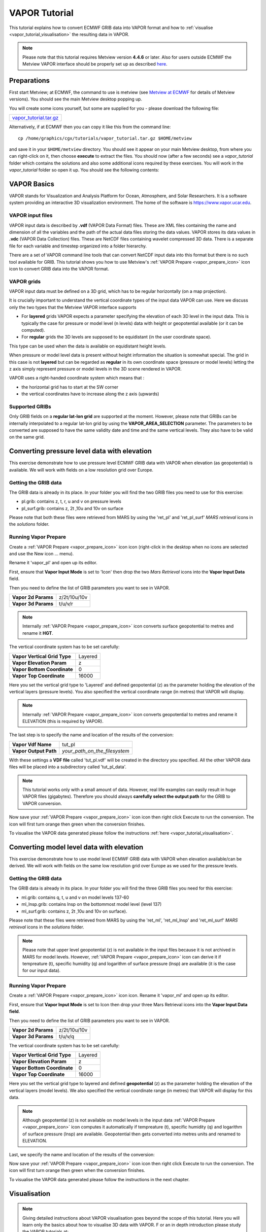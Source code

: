 .. _vapor_tutorial:

VAPOR Tutorial
##############
 
This tutorial explains how to convert ECMWF GRIB data into VAPOR format and how to :ref:`visualise <vapor_tutorial_visualisation>` the resulting data in VAPOR.

.. note::

  Please note that this tutorial requires Metview version **4.4.6** or later. 
  Also for users outside ECMWF the Metview VAPOR interface should be properly set up as described `here <https://confluence.ecmwf.int/display/METV/VAPOR+Setup>`_.

Preparations
************

First start Metview; at ECMWF, the command to use is metview (see `Metview at ECMWF <https://confluence.ecmwf.int/display/METV/Metview+at+ECMWF>`_ for details of Metview versions). 
You should see the main Metview desktop popping up.

You will create some icons yourself, but some are supplied for you - please download the following file: 

.. list-table:: 
  
  * - `vapor_tutorial.tar.gz <https://confluence.ecmwf.int/download/attachments/29328811/vapor_tutorial.tar.gz?api=v2&modificationDate=1390381084784&version=1>`_

Alternatively, if at ECMWF then you can copy it like this from the command line::
  
    cp /home/graphics/cgx/tutorials/vapor_tutorial.tar.gz $HOME/metview
    
and save it in your ``$HOME/metview`` directory. You should see it appear on your main Metview desktop, from where you can right-click on it, then choose **execute** to extract the files. 
You should now (after a few seconds) see a *vapor_tutorial* folder which contains the solutions and also some additional icons required by these exercises. 
You will work in the *vapor_tutorial* folder so open it up. You should see the following contents:

.. image:: /_static/vapor_tutorial/image2014-1-22_9-9-14.png

VAPOR Basics
************

VAPOR stands for Visualization and Analysis Platform for Ocean, Atmosphere, and Solar Researchers. 
It is a software system providing an interactive 3D visualization environment. 
The home of the software is `https://www.vapor.ucar.edu <https://www.vapor.ucar.edu/>`_.

VAPOR input files
=================

VAPOR input data is described by **.vdf** (VAPOR Data Format) files. 
These are XML files containing the name and dimension of all the variables and the path of the actual data files storing the data values.  
VAPOR stores its data values in **.vdc** (VAPOR Data Collection) files. 
These are NetCDF files containing wavelet compressed 3D data. 
There is a separate file for each variable and timestep organized into a folder hierarchy.

There are a set of VAPOR command line tools that can convert NetCDF input data into this format but there is no such tool available for GRIB. 
This tutorial shows you how to use Metview's :ref:`VAPOR Prepare <vapor_prepare_icon>` icon icon to convert GRIB data into the VAPOR format.

VAPOR grids
===========

VAPOR input data must be defined on a 3D grid, which has to be regular horizontally (on a map projection).

It is crucially important to understand the vertical coordinate types of the input data VAPOR can use. 
Here we discuss only the two types that the Metview VAPOR interface supports

* For **layered** grids VAPOR expects a parameter specifying the elevation of each 3D level in the input data. 
  This is typically the case for  pressure or model level (n levels) data with height or geopotential available (or it can be computed).
  
* For **regular** grids the 3D levels are supposed to be equidistant (in the user coordinate space). 
This type can be used when the data is available on equidistant height levels.

When pressure or model level data is present without height information the situation is somewhat special. 
The grid in this case is not **layered** but can be regarded as **regular** in its own coordinate space (pressure or model levels) letting the z axis simply represent pressure or model levels in the 3D scene rendered in VAPOR.

VAPOR uses a right-handed coordinate system which means that :

* the horizontal grid has to start at the SW corner
* the vertical coordinates have to increase along the z axis (upwards)

Supported GRIBs
===============

Only GRIB fields on a **regular lat-lon grid** are supported at the moment. 
However, please note that  GRIBs can be internally interpolated to a regular lat-lon grid by using the **VAPOR_AREA_SELECTION** parameter. 
The parameters to be converted are supposed to have the same validity date and time and the same vertical levels. They also have to be valid on the same grid.

Converting pressure level data with elevation
*********************************************

This exercise demonstrate how to use pressure level ECMWF GRIB data with VAPOR when elevation (as geopotential) is available. We will work with fields on a low resolution grid over Europe.

Getting the GRIB data
=====================

The GRIB data is already in its place. 
In your folder you will find the two GRIB files you need to use for this exercise:

* pl.grib: contains z, t, r, u and v on pressure levels
* pl_surf.grib: contains z, 2t ,10u and 10v on surface

Please note that both these files were retrieved from MARS by using the 'ret_pl' and 'ret_pl_surf' *MARS retrieval* icons in the *solutions* folder.

Running Vapor Prepare
=====================

Create a :ref:`VAPOR Prepare <vapor_prepare_icon>` icon icon (right-click in the desktop when no icons are selected and use the New icon ... menu).

.. image:: /_static/vapor_tutorial/doc1.png

Rename it 'vapor_pl' and open up its editor.

First, ensure that **Vapor Input Mode** is set to 'Icon' then drop the two *Mars Retrieval* icons into the **Vapor Input Data** field.

.. image:: /_static/vapor_tutorial/image2014-1-22_9-53-31.png

Then you need to define the list of GRIB parameters you want to see in VAPOR.

.. list-table::

  * - **Vapor 2d Params**
    - z/2t/10u/10v
    
  * - **Vapor 3d Params**
    - t/u/v/r

.. note::

  Internally :ref:`VAPOR Prepare <vapor_prepare_icon>` icon converts surface geopotential to metres and rename it **HGT**.

The vertical coordinate system has to be set carefully:

.. list-table::

  * - **Vapor Vertical Grid Type**
    - Layered
    
  * - **Vapor Elevation Param**
    - z
    
  * - **Vapor Bottom Coordinate**
    - 0
    
  * - **Vapor Top Coordinate**
    - 16000
    
Here you set the vertical grid type to 'Layered' and defined geopotential (z) as the parameter holding the elevation of the vertical layers (pressure levels). 
You also specified the vertical coordinate range (in metres) that VAPOR will display.

.. note::

  Internally :ref:`VAPOR Prepare <vapor_prepare_icon>` icon converts geopotential to metres and rename it ELEVATION (this is required by VAPOR).

The last step is to specify the name and location of the results of the conversion:

.. list-table::

  * - **Vapor Vdf Name**
    - tut_pl
  
  * - **Vapor Output Path**
    - *your_path_on_the_filesystem*
    
With these settings a **VDF file** called 'tut_pl.vdf' will be created in the directory you specified. 
All the other VAPOR data files will be placed into a subdirectory called 'tut_pl_data'.

.. note::

  This tutorial works only with a small amount of data. 
  However, real life examples can easily result in huge VAPOR files (gigabytes). 
  Therefore you should always **carefully select the output path** for the GRIB to VAPOR conversion.

Now save your :ref:`VAPOR Prepare <vapor_prepare_icon>` icon icon then right click Execute to run the conversion. 
The icon will first turn orange then green when the conversion finishes.

To visualise the VAPOR data generated please follow the instructions :ref:`here <vapor_tutorial_visualisation>`.

Converting model level data with elevation
******************************************

This exercise demonstrate how to use model level ECMWF GRIB data with VAPOR when elevation available/can be derived. We will work with fields on the same low resolution grid over Europe as we used for the pressure levels.

Getting the GRIB data
=====================

The GRIB data is already in its place. 
In your folder you will find the three GRIB files you need for this exercise:

* ml.grib: contains q, t, u and v on model levels 137-60

* ml_lnsp.grib: contains lnsp on the bottommost model level (level 137)

* ml_surf.grib: contains z, 2t ,10u and 10v on surface).

Please note that these files were retrieved from MARS by using the 'ret_ml', 'ret_ml_lnsp' and 'ret_ml_surf' *MARS retrieval* icons in the *solutions* folder.

.. note::

  Please note that upper level geopotential (z) is not available in the input files because it is not archived in MARS for model levels. However, :ref:`VAPOR Prepare <vapor_prepare_icon>` icon can derive it if tempreature (t), specific humidity (q) and logarithm of surface pressure (lnsp) are available (it is the case for our input data).

Running Vapor Prepare
=====================

Create a :ref:`VAPOR Prepare <vapor_prepare_icon>` icon icon. Rename it 'vapor_ml' and open up its editor.

First, ensure that **Vapor Input Mode** is set to Icon then drop your three Mars Retrieval icons into the **Vapor Input Data field**.

.. image:: /_static/vapor_tutorial/image2014-1-22_10-12-0.png

Then you need to define the list of GRIB parameters you want to see in VAPOR.

.. list-table::

  * - **Vapor 2d Params**
    - z/2t/10u/10v
    
  * - **Vapor 3d Params**
    - t/u/v/q
    
The vertical coordinate system has to be set carefully:

.. list-table::

  * - **Vapor Vertical Grid Type**
    - Layered
  
  * - **Vapor Elevation Param**
    - z
  
  * - **Vapor Bottom Coordinate**
    - 0
  
  * - **Vapor Top Coordinate**
    - 16000
  
Here you set the vertical grid type to layered and defined **geopotential** (z) as the parameter holding the elevation of the vertical layers (model levels). 
We also specified the vertical coordinate range (in metres) that VAPOR will display for this data.

.. note::

  Although geopotential (z) is not available on model levels in the input data :ref:`VAPOR Prepare <vapor_prepare_icon>` icon computes it automatically if tempreature (t), specific humidity (q) and logarithm of surface pressure (lnsp) are available. 
  Geopotential then gets converted into metres units and renamed to ELEVATION.

Last, we specify the name and location of the results of the conversion:

.. list-table::**

  * - **Vapor Vdf Name**
    - tut_ml
  
  * - **Vapor Output Path**
    - *your_path_on_the_filesystem*
    
Now save your :ref:`VAPOR Prepare <vapor_prepare_icon>` icon icon then right click Execute to run the conversion. The icon will first turn orange then green when the conversion finishes.

To visualise the VAPOR data generated please follow the instructions in the next chapter.

.. _vapor_prepare_visualisation:

Visualisation
*************

.. note::

  Giving detailed instructions about VAPOR visualisation goes beyond the scope of this tutorial. 
  Here you will learn only the basics about how to visualise 3D data with VAPOR. F
  or an in depth introduction please study the VAPOR tutorials at:
   
    `https://www.vapor.ucar.edu/docs/vapor-tutorials <https://www.vapor.ucar.edu/docs/vapor-tutorials>`_


Stating up VAPOR
================

Right click **Visualise** your :ref:`VAPOR Prepare <vapor_prepare_icon>` icon icon to start up VAPOR. 
You will see this window popping up:

.. image:: /_static/vapor_tutorial/image2014-1-10_11-33-41.png

Your **vdf file** (that you have created with your :ref:`VAPOR Prepare <vapor_prepare_icon>` icon icon) is now loaded into VAPOR and you can see a cube representing your 3D data volume.

Adjusting the view volume
=========================

If you rotate the cube in the display window (left mouse button) you will see it is flat. 
We need to scale the vertical axis to get a better view of the whole 3D volume. 
Go to the **Edit** -> **Edit Visualiser Features** menu and set the **Z Scene Stretch Factor** to 200:

.. image:: /_static/vapor_tutorial/image2014-1-10_11-39-35.png

.. image:: /_static/vapor_tutorial/image2014-1-10_11-45-48.png

Now the full 3D volume is visible:

.. image:: /_static/vapor_tutorial/image2014-1-10_11-52-1.png

Setting up the map image
========================

We can load a pre-installed map image to get a better geographical reference for the domain we are looking at. Open the **Image** tab and load 'BigBlueMarble.tiff' by using the **Select Installed Image** button. Then tick **Instance: 1**, tick **Apply to Terrain** and set **Z** to 0. The scene has now changed like this:

.. image:: /_static/vapor_tutorial/image2014-1-10_14-51-33.png

The VAPOR session file
======================

.. note::

The current scene settings can be saved into a **VAPOR session file** (with a **.vss** suffix) by using the **File**  -> **Save Session (As)** menu. 
Then next time we start up VAPOR the saved session files can be loaded to initialise the scene with the saved settings.

Direct volume rendering (DVR)
=============================

Having set up the view you can now visualise our data. 
Click on the **DVR** (Direct Volume Rendering) tab, select **Variable to relative** humidity (r), tick **Instance 1**. 
Then change the opacity in the **Transfer Function** editor like this (drag the control points of the white curve and use the vertical slide on the right of the histogram):

.. image:: /_static/vapor_tutorial/image2014-1-22_11-44-16.png

Having done so you should get this scene:

.. image:: /_static/vapor_tutorial/doc8.png

Please note that this scene was generated by using only low resolution data. 
The see more details change the **Refinement** level first to 1 then to 2.

.. image:: /_static/vapor_tutorial/image2014-1-22_11-49-6.png

You should see more details appear in the scene:

.. image:: /_static/vapor_tutorial/doc9.png

.. image:: /_static/vapor_tutorial/doc10.png

Further rendering types
=======================

There are other types of renderers which we just list here and present a small gallery made with the data used for this tutorial:

* wind barb plotting: see the **Barbs** tab
* 2D field plotting: see the **2D** tab
* cross sections: see the **Probe** tab
* flow visualisation (streamlines): see the **Flow** tab 
* iso surfaces: see the **Iso** tab

.. note::

  For further details please study the VAPOR tutorials at: 
  
    `https://www.vapor.ucar.edu/docs/vapor-tutorials <https://www.vapor.ucar.edu/docs/vapor-tutorials>`_

.. image:: /_static/vapor_tutorial/doc4.png

.. image:: /_static/vapor_tutorial/doc5.png

.. image:: /_static/vapor_tutorial/doc6.png

.. image:: /_static/vapor_tutorial/doc7.png
